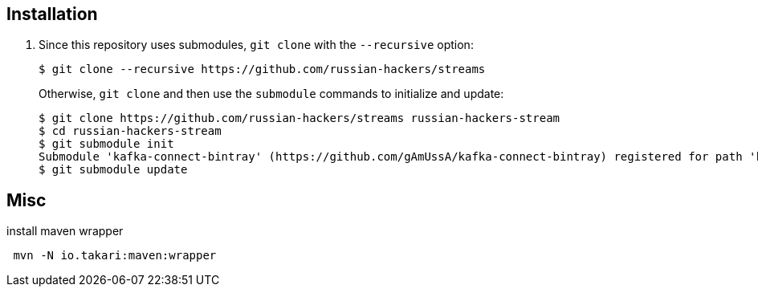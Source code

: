 == Installation

1. Since this repository uses submodules, `git clone` with the `--recursive` option:
+

----
$ git clone --recursive https://github.com/russian-hackers/streams
----
+

Otherwise, `git clone` and then use the `submodule` commands to initialize and update:
+

----
$ git clone https://github.com/russian-hackers/streams russian-hackers-stream
$ cd russian-hackers-stream
$ git submodule init
Submodule 'kafka-connect-bintray' (https://github.com/gAmUssA/kafka-connect-bintray) registered for path 'kafka-connect-bintray'
$ git submodule update
----


== Misc

.install maven wrapper
----
 mvn -N io.takari:maven:wrapper
----

